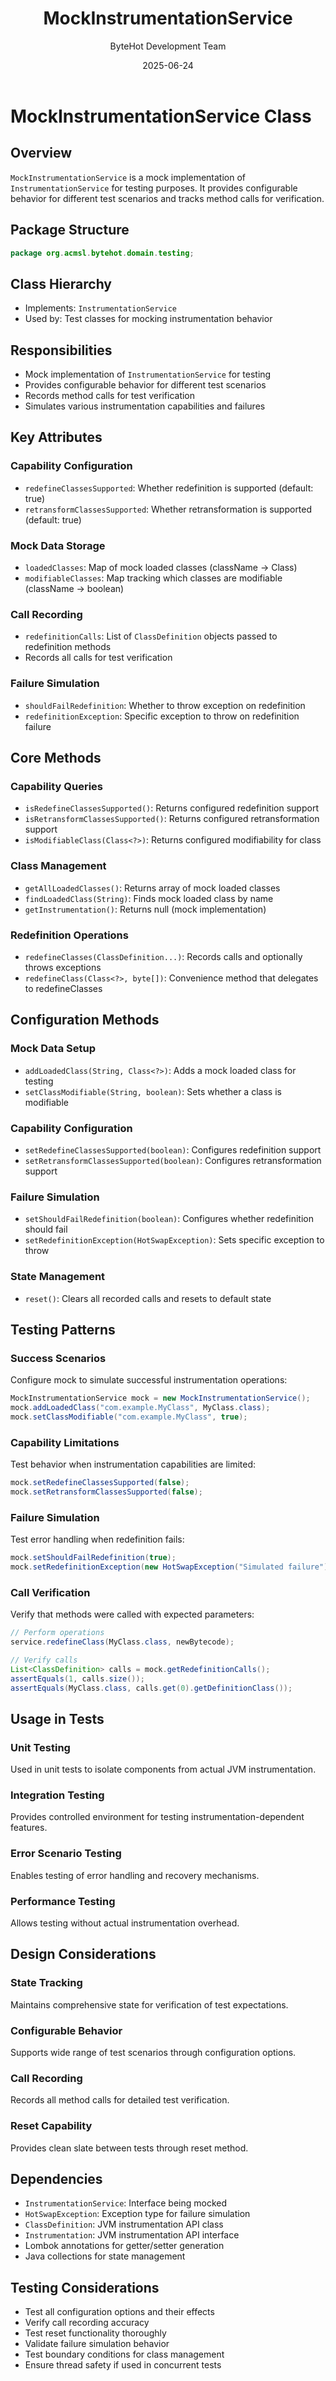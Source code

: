 #+TITLE: MockInstrumentationService
#+DATE: 2025-06-24
#+AUTHOR: ByteHot Development Team

* MockInstrumentationService Class

** Overview

=MockInstrumentationService= is a mock implementation of =InstrumentationService= for testing purposes. It provides configurable behavior for different test scenarios and tracks method calls for verification.

** Package Structure

#+begin_src java
package org.acmsl.bytehot.domain.testing;
#+end_src

** Class Hierarchy

- Implements: =InstrumentationService=
- Used by: Test classes for mocking instrumentation behavior

** Responsibilities

- Mock implementation of =InstrumentationService= for testing
- Provides configurable behavior for different test scenarios
- Records method calls for test verification
- Simulates various instrumentation capabilities and failures

** Key Attributes

*** Capability Configuration
- =redefineClassesSupported=: Whether redefinition is supported (default: true)
- =retransformClassesSupported=: Whether retransformation is supported (default: true)

*** Mock Data Storage
- =loadedClasses=: Map of mock loaded classes (className -> Class)
- =modifiableClasses=: Map tracking which classes are modifiable (className -> boolean)

*** Call Recording
- =redefinitionCalls=: List of =ClassDefinition= objects passed to redefinition methods
- Records all calls for test verification

*** Failure Simulation
- =shouldFailRedefinition=: Whether to throw exception on redefinition
- =redefinitionException=: Specific exception to throw on redefinition failure

** Core Methods

*** Capability Queries
- =isRedefineClassesSupported()=: Returns configured redefinition support
- =isRetransformClassesSupported()=: Returns configured retransformation support
- =isModifiableClass(Class<?>)=: Returns configured modifiability for class

*** Class Management
- =getAllLoadedClasses()=: Returns array of mock loaded classes
- =findLoadedClass(String)=: Finds mock loaded class by name
- =getInstrumentation()=: Returns null (mock implementation)

*** Redefinition Operations
- =redefineClasses(ClassDefinition...)=: Records calls and optionally throws exceptions
- =redefineClass(Class<?>, byte[])=: Convenience method that delegates to redefineClasses

** Configuration Methods

*** Mock Data Setup
- =addLoadedClass(String, Class<?>)=: Adds a mock loaded class for testing
- =setClassModifiable(String, boolean)=: Sets whether a class is modifiable

*** Capability Configuration
- =setRedefineClassesSupported(boolean)=: Configures redefinition support
- =setRetransformClassesSupported(boolean)=: Configures retransformation support

*** Failure Simulation
- =setShouldFailRedefinition(boolean)=: Configures whether redefinition should fail
- =setRedefinitionException(HotSwapException)=: Sets specific exception to throw

*** State Management
- =reset()=: Clears all recorded calls and resets to default state

** Testing Patterns

*** Success Scenarios
Configure mock to simulate successful instrumentation operations:

#+begin_src java
MockInstrumentationService mock = new MockInstrumentationService();
mock.addLoadedClass("com.example.MyClass", MyClass.class);
mock.setClassModifiable("com.example.MyClass", true);
#+end_src

*** Capability Limitations
Test behavior when instrumentation capabilities are limited:

#+begin_src java
mock.setRedefineClassesSupported(false);
mock.setRetransformClassesSupported(false);
#+end_src

*** Failure Simulation
Test error handling when redefinition fails:

#+begin_src java
mock.setShouldFailRedefinition(true);
mock.setRedefinitionException(new HotSwapException("Simulated failure"));
#+end_src

*** Call Verification
Verify that methods were called with expected parameters:

#+begin_src java
// Perform operations
service.redefineClass(MyClass.class, newBytecode);

// Verify calls
List<ClassDefinition> calls = mock.getRedefinitionCalls();
assertEquals(1, calls.size());
assertEquals(MyClass.class, calls.get(0).getDefinitionClass());
#+end_src

** Usage in Tests

*** Unit Testing
Used in unit tests to isolate components from actual JVM instrumentation.

*** Integration Testing
Provides controlled environment for testing instrumentation-dependent features.

*** Error Scenario Testing
Enables testing of error handling and recovery mechanisms.

*** Performance Testing
Allows testing without actual instrumentation overhead.

** Design Considerations

*** State Tracking
Maintains comprehensive state for verification of test expectations.

*** Configurable Behavior
Supports wide range of test scenarios through configuration options.

*** Call Recording
Records all method calls for detailed test verification.

*** Reset Capability
Provides clean slate between tests through reset method.

** Dependencies

- =InstrumentationService=: Interface being mocked
- =HotSwapException=: Exception type for failure simulation
- =ClassDefinition=: JVM instrumentation API class
- =Instrumentation=: JVM instrumentation API interface
- Lombok annotations for getter/setter generation
- Java collections for state management

** Testing Considerations

- Test all configuration options and their effects
- Verify call recording accuracy
- Test reset functionality thoroughly
- Validate failure simulation behavior
- Test boundary conditions for class management
- Ensure thread safety if used in concurrent tests